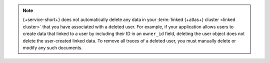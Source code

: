.. note::

   {+service-short+} does not automatically delete any data in your :term:`linked {+atlas+}
   cluster <linked cluster>` that you have associated with a deleted user. 
   For example, if your application allows users to create data that linked
   to a user by including their ID in an ``owner_id`` field, deleting the 
   user object does not delete the user-created linked data. To remove all 
   traces of a deleted user, you must manually delete or modify any such 
   documents.
